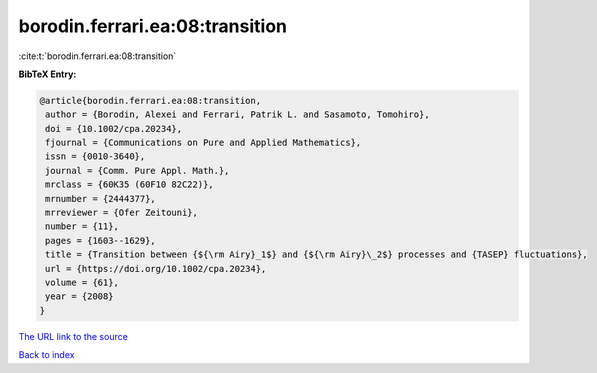 borodin.ferrari.ea:08:transition
================================

:cite:t:`borodin.ferrari.ea:08:transition`

**BibTeX Entry:**

.. code-block:: bibtex

   @article{borodin.ferrari.ea:08:transition,
    author = {Borodin, Alexei and Ferrari, Patrik L. and Sasamoto, Tomohiro},
    doi = {10.1002/cpa.20234},
    fjournal = {Communications on Pure and Applied Mathematics},
    issn = {0010-3640},
    journal = {Comm. Pure Appl. Math.},
    mrclass = {60K35 (60F10 82C22)},
    mrnumber = {2444377},
    mrreviewer = {Ofer Zeitouni},
    number = {11},
    pages = {1603--1629},
    title = {Transition between {${\rm Airy}_1$} and {${\rm Airy}\_2$} processes and {TASEP} fluctuations},
    url = {https://doi.org/10.1002/cpa.20234},
    volume = {61},
    year = {2008}
   }
`The URL link to the source <ttps://doi.org/10.1002/cpa.20234}>`_


`Back to index <../By-Cite-Keys.html>`_
